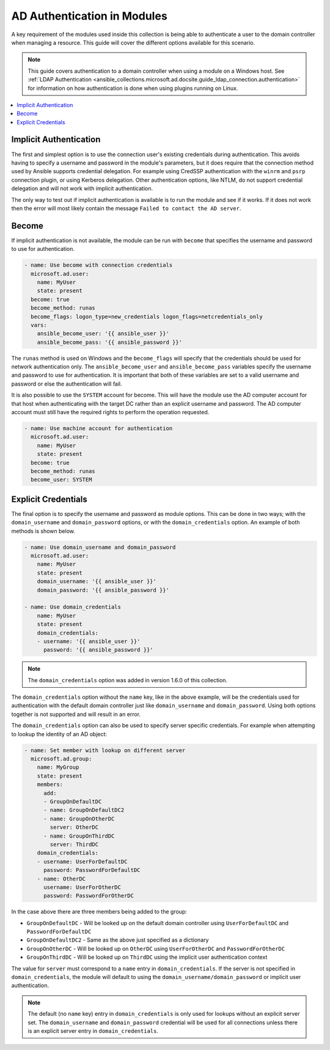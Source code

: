 .. _ansible_collections.microsoft.ad.docsite.guide_ad_module_authentication:

****************************
AD Authentication in Modules
****************************

A key requirement of the modules used inside this collection is being able to authenticate a user to the domain controller when managing a resource. This guide will cover the different options available for this scenario.

.. note::
  This guide covers authentication to a domain controller when using a module on a Windows host. See :ref:`LDAP Authentication <ansible_collections.microsoft.ad.docsite.guide_ldap_connection.authentication>` for information on how authentication is done when using plugins running on Linux.

.. contents::
  :local:
  :depth: 1

.. _ansible_collections.microsoft.ad.docsite.guide_ad_module_authentication.implicit_auth:

Implicit Authentication
=======================

The first and simplest option is to use the connection user's existing credentials during authentication. This avoids having to specify a username and password in the module's parameters, but it does require that the connection method used by Ansible supports credential delegation. For example using CredSSP authentication with the ``winrm`` and ``psrp`` connection plugin, or using Kerberos delegation. Other authentication options, like NTLM, do not support credential delegation and will not work with implicit authentication.

The only way to test out if implicit authentication is available is to run the module and see if it works. If it does not work then the error will most likely contain the message ``Failed to contact the AD server``.

.. _ansible_collections.microsoft.ad.docsite.guide_ad_module_authentication.become:

Become
======

If implicit authentication is not available, the module can be run with ``become`` that specifies the username and password to use for authentication.

.. code-block:: yaml

    - name: Use become with connection credentials
      microsoft.ad.user:
        name: MyUser
        state: present
      become: true
      become_method: runas
      become_flags: logon_type=new_credentials logon_flags=netcredentials_only
      vars:
        ansible_become_user: '{{ ansible_user }}'
        ansible_become_pass: '{{ ansible_password }}'

The ``runas`` method is used on Windows and the ``become_flags`` will specify that the credentials should be used for network authentication only. The ``ansible_become_user`` and ``ansible_become_pass`` variables specify the username and password to use for authentication. It is important that both of these variables are set to a valid username and password or else the authentication will fail.

It is also possible to use the ``SYSTEM`` account for become. This will have the module use the AD computer account for that host when authenticating with the target DC rather than an explicit username and password. The AD computer account must still have the required rights to perform the operation requested.

.. code-block:: yaml

    - name: Use machine account for authentication
      microsoft.ad.user:
        name: MyUser
        state: present
      become: true
      become_method: runas
      become_user: SYSTEM

.. _ansible_collections.microsoft.ad.docsite.guide_ad_module_authentication.explicit_creds:

Explicit Credentials
====================

The final option is to specify the username and password as module options. This can be done in two ways; with the ``domain_username`` and ``domain_password`` options, or with the ``domain_credentials`` option. An example of both methods is shown below.

.. code-block:: yaml

    - name: Use domain_username and domain_password
      microsoft.ad.user:
        name: MyUser
        state: present
        domain_username: '{{ ansible_user }}'
        domain_password: '{{ ansible_password }}'

    - name: Use domain_credentials
        name: MyUser
        state: present
        domain_credentials:
        - username: '{{ ansible_user }}'
          password: '{{ ansible_password }}'

.. note::
    The ``domain_credentials`` option was added in version 1.6.0 of this collection.

The ``domain_credentials`` option without the ``name`` key, like in the above example, will be the credentials used for authentication with the default domain controller just like ``domain_username`` and ``domain_password``. Using both options together is not supported and will result in an error.

The ``domain_credentials`` option can also be used to specify server specific credentials. For example when attempting to lookup the identity of an AD object:

.. code-block:: yaml

    - name: Set member with lookup on different server
      microsoft.ad.group:
        name: MyGroup
        state: present
        members:
          add:
          - GroupOnDefaultDC
          - name: GroupOnDefaultDC2
          - name: GroupOnOtherDC
            server: OtherDC
          - name: GroupOnThirdDC
            server: ThirdDC
        domain_credentials:
        - username: UserForDefaultDC
          password: PasswordForDefaultDC
        - name: OtherDC
          username: UserForOtherDC
          password: PasswordForOtherDC

In the case above there are three members being added to the group:

* ``GroupOnDefaultDC`` - Will be looked up on the default domain controller using ``UserForDefaultDC`` and ``PasswordForDefaultDC``
* ``GroupOnDefaultDC2`` - Same as the above just specified as a dictionary
* ``GroupOnOtherDC`` - Will be looked up on ``OtherDC`` using ``UserForOtherDC`` and ``PasswordForOtherDC``
* ``GroupOnThirdDC`` - Will be looked up on ``ThirdDC`` using the implicit user authentication context

The value for ``server`` must correspond to a ``name`` entry in ``domain_credentials``. If the server is not specified in ``domain_credentials``, the module will default to using the ``domain_username/domain_password`` or implicit user authentication.

.. note::
    The default (no ``name`` key) entry in ``domain_credentials`` is only used for lookups without an explicit server set. The ``domain_username`` and ``domain_password`` credential will be used for all connections unless there is an explicit server entry in ``domain_credentials``.
